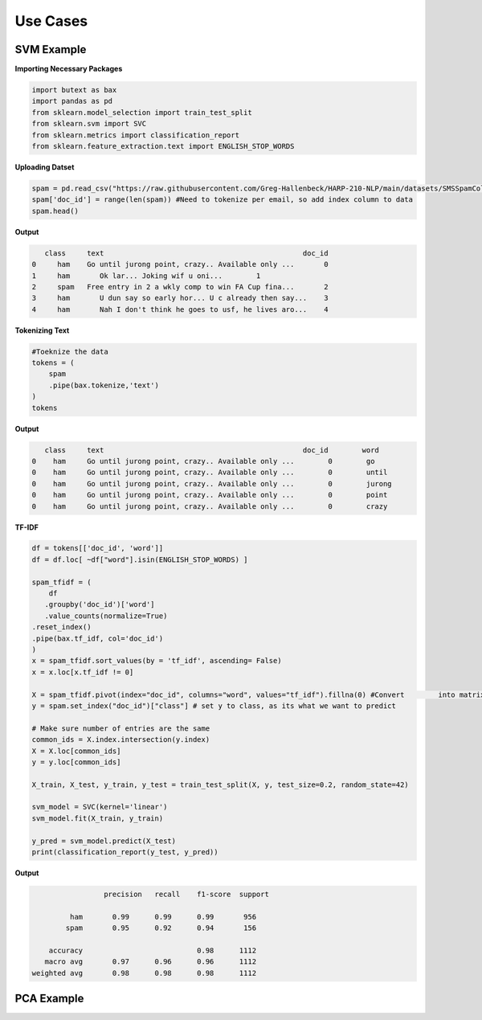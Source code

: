 ===============
 **Use Cases**
===============

SVM  Example
-----------------

**Importing Necessary Packages**

.. code-block :: python
	
	import butext as bax
	import pandas as pd
	from sklearn.model_selection import train_test_split
	from sklearn.svm import SVC
	from sklearn.metrics import classification_report
	from sklearn.feature_extraction.text import ENGLISH_STOP_WORDS


**Uploading Datset**

.. code-block :: python

   spam = pd.read_csv("https://raw.githubusercontent.com/Greg-Hallenbeck/HARP-210-NLP/main/datasets/SMSSpamCollection.tsv", sep="\t")
   spam['doc_id'] = range(len(spam)) #Need to tokenize per email, so add index column to data
   spam.head()

**Output**

.. code-block :: none

      class 	text	                                           doc_id
   0	 ham  	Go until jurong point, crazy.. Available only ...	0
   1	 ham	   Ok lar... Joking wif u oni...	1
   2	 spam 	Free entry in 2 a wkly comp to win FA Cup fina...	2
   3	 ham	   U dun say so early hor... U c already then say...	3
   4	 ham	   Nah I don't think he goes to usf, he lives aro...	4



**Tokenizing Text**

.. code-block :: python

   #Toeknize the data
   tokens = (
       spam
       .pipe(bax.tokenize,'text')
   )
   tokens

**Output**

.. code-block :: none
	
      class	text	                                           doc_id  	 word
   0	ham	Go until jurong point, crazy.. Available only ...	 0	  go
   0	ham	Go until jurong point, crazy.. Available only ...	 0	  until
   0	ham	Go until jurong point, crazy.. Available only ...	 0	  jurong
   0	ham	Go until jurong point, crazy.. Available only ...	 0	  point
   0	ham	Go until jurong point, crazy.. Available only ...	 0	  crazy


**TF-IDF**


.. code-block :: python

	df = tokens[['doc_id', 'word']]
	df = df.loc[ ~df["word"].isin(ENGLISH_STOP_WORDS) ]

	spam_tfidf = (
	    df
 	   .groupby('doc_id')['word']
 	   .value_counts(normalize=True)
    	.reset_index()
    	.pipe(bax.tf_idf, col='doc_id')
	)
	x = spam_tfidf.sort_values(by = 'tf_idf', ascending= False)
	x = x.loc[x.tf_idf != 0]

	X = spam_tfidf.pivot(index="doc_id", columns="word", values="tf_idf").fillna(0) #Convert 	into matrix format for sklearn
	y = spam.set_index("doc_id")["class"] # set y to class, as its what we want to predict

	# Make sure number of entries are the same
	common_ids = X.index.intersection(y.index)
	X = X.loc[common_ids]
	y = y.loc[common_ids]

	X_train, X_test, y_train, y_test = train_test_split(X, y, test_size=0.2, random_state=42)

	svm_model = SVC(kernel='linear')
	svm_model.fit(X_train, y_train)

	y_pred = svm_model.predict(X_test)
	print(classification_report(y_test, y_pred))

**Output**

.. code-block :: none
	
			 precision   recall    f1-score  support

	         ham       0.99      0.99      0.99       956
    	    	spam       0.95      0.92      0.94       156

	    accuracy                           0.98      1112
	   macro avg       0.97      0.96      0.96      1112
	weighted avg       0.98      0.98      0.98      1112


PCA Example
-----------------


